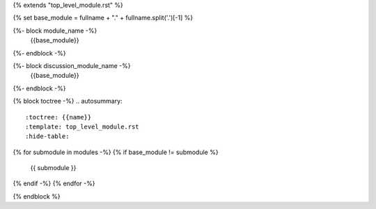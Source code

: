 {% extends "top_level_module.rst" %}

{% set base_module = fullname + "." + fullname.split('.')[-1] %}

{%- block module_name -%}
    {{base_module}}
{%- endblock -%}

{%- block discussion_module_name -%}
    {{base_module}}
{%- endblock -%}

{% block toctree -%}
.. autosummary::
   :toctree: {{name}}
   :template: top_level_module.rst
   :hide-table:
{% for submodule in modules -%}
{% if base_module != submodule %}
   {{ submodule }}
{% endif -%}
{% endfor -%}

{% endblock %}
